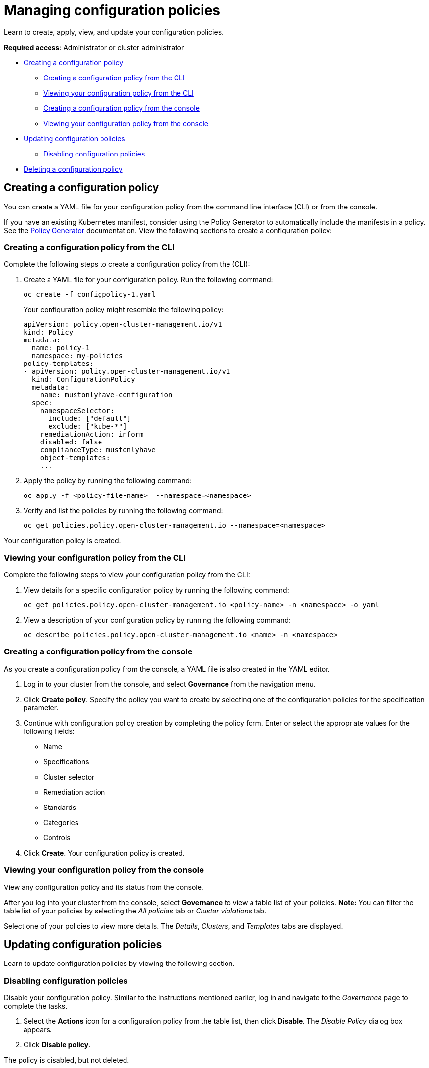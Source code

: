 [#managing-configuration-policies]
= Managing configuration policies

Learn to create, apply, view, and update your configuration policies.

*Required access*: Administrator or cluster administrator

* <<creating-a-configuration-policy,Creating a configuration policy>>
** <<creating-a-configuration-policy-from-the-cli,Creating a configuration policy from the CLI>>
** <<viewing-your-configuration-policy-from-the-cli,Viewing your configuration policy from the CLI>>
** <<creating-a-configuration-policy-from-the-console,Creating a configuration policy from the console>>
** <<viewing-your-configuration-policy-from-the-console,Viewing your configuration policy from the console>>
* <<updating-configuration-policies,Updating configuration policies>>
** <<disabling-configuration-policies,Disabling configuration policies>>
* <<deleting-a-configuration-policy,Deleting a configuration policy>>

[#creating-a-configuration-policy]
== Creating a configuration policy

You can create a YAML file for your configuration policy from the command line interface (CLI) or from the console.

If you have an existing Kubernetes manifest, consider using the Policy Generator to automatically include the manifests in a policy. See the xref:../governance/policy_generator.adoc#policy-generator[Policy Generator] documentation. View the following sections to create a configuration policy:

[#creating-a-configuration-policy-from-the-cli]
=== Creating a configuration policy from the CLI

Complete the following steps to create a configuration policy from the (CLI):

. Create a YAML file for your configuration policy.
Run the following command:
+
----
oc create -f configpolicy-1.yaml
----
+
Your configuration policy might resemble the following policy:
+
[source,yaml]
----
apiVersion: policy.open-cluster-management.io/v1
kind: Policy
metadata:
  name: policy-1
  namespace: my-policies
policy-templates:
- apiVersion: policy.open-cluster-management.io/v1
  kind: ConfigurationPolicy
  metadata:
    name: mustonlyhave-configuration
  spec:
    namespaceSelector:
      include: ["default"]
      exclude: ["kube-*"]
    remediationAction: inform
    disabled: false
    complianceType: mustonlyhave
    object-templates:
    ...
----

. Apply the policy by running the following command:
+
----
oc apply -f <policy-file-name>  --namespace=<namespace>
----

. Verify and list the policies by running the following command:
+
----
oc get policies.policy.open-cluster-management.io --namespace=<namespace>
----

Your configuration policy is created.

[#viewing-your-configuration-policy-from-the-cli]
=== Viewing your configuration policy from the CLI

Complete the following steps to view your configuration policy from the CLI:

. View details for a specific configuration policy by running the following command:
+
----
oc get policies.policy.open-cluster-management.io <policy-name> -n <namespace> -o yaml
----

. View a description of your configuration policy by running the following command:
+
----
oc describe policies.policy.open-cluster-management.io <name> -n <namespace>
----

[#creating-a-configuration-policy-from-the-console]
=== Creating a configuration policy from the console

As you create a configuration policy from the console, a YAML file is also created in the YAML editor.

. Log in to your cluster from the console, and select *Governance* from the navigation menu.

. Click *Create policy*. Specify the policy you want to create by selecting one of the configuration policies for the specification parameter. 

. Continue with configuration policy creation by completing the policy form. Enter or select the appropriate values for the following fields:

 ** Name
 ** Specifications
 ** Cluster selector
 ** Remediation action
 ** Standards
 ** Categories
 ** Controls

. Click *Create*. Your configuration policy is created.

[#viewing-your-configuration-policy-from-the-console]
=== Viewing your configuration policy from the console

View any configuration policy and its status from the console.

After you log into your cluster from the console, select *Governance* to view a table list of your policies. *Note:* You can filter the table list of your policies by selecting the _All policies_ tab or _Cluster violations_ tab. 

Select one of your policies to view more details. The _Details_, _Clusters_, and _Templates_ tabs are displayed.

[#updating-configuration-policies]
== Updating configuration policies

Learn to update configuration policies by viewing the following section.

[#disabling-configuration-policies]
=== Disabling configuration policies

Disable your configuration policy. Similar to the instructions mentioned earlier, log in and navigate to the _Governance_ page to complete the tasks.

. Select the *Actions* icon for a configuration policy from the table list, then click *Disable*. The _Disable Policy_ dialog box appears.

. Click *Disable policy*.

The policy is disabled, but not deleted.

[#deleting-a-configuration-policy]
== Deleting a configuration policy

Delete a configuration policy from the CLI or the console.

* Delete a configuration policy from the CLI with the following procedure:

. Run the following command to delete the policy from your target cluster or clusters:

+
----
oc delete policies.policy.open-cluster-management.io <policy-name> -n <namespace>
----

. Verify that your policy is removed by running the following command:

+
----
oc get policies.policy.open-cluster-management.io <policy-name> -n <namespace>
----

* Delete a configuration policy from the console with the following procedure:

. From the navigation menu, click *Governance* to view a table list of your policies.

. Click the *Actions* icon for the policy you want to delete in the policy violation table, then click *Remove*. 

. From the _Remove policy_ dialog box, click *Remove policy*.

Your policy is deleted.

See configuration policy samples that are supported by {product-title-short} from the https://github.com/stolostron/policy-collection/tree/main/stable/CM-Configuration-Management[CM-Configuration-Management folder].

Alternatively, you can refer to the xref:../governance/supported_policies.adoc#configuration-policy-sample-table[Table of sample configuration policies] to view other configuration policies that are monitored by the controller. For details to manage other policies, refer to xref:../governance/create_policy.adoc#managing-security-policies[Managing security policies]. 
